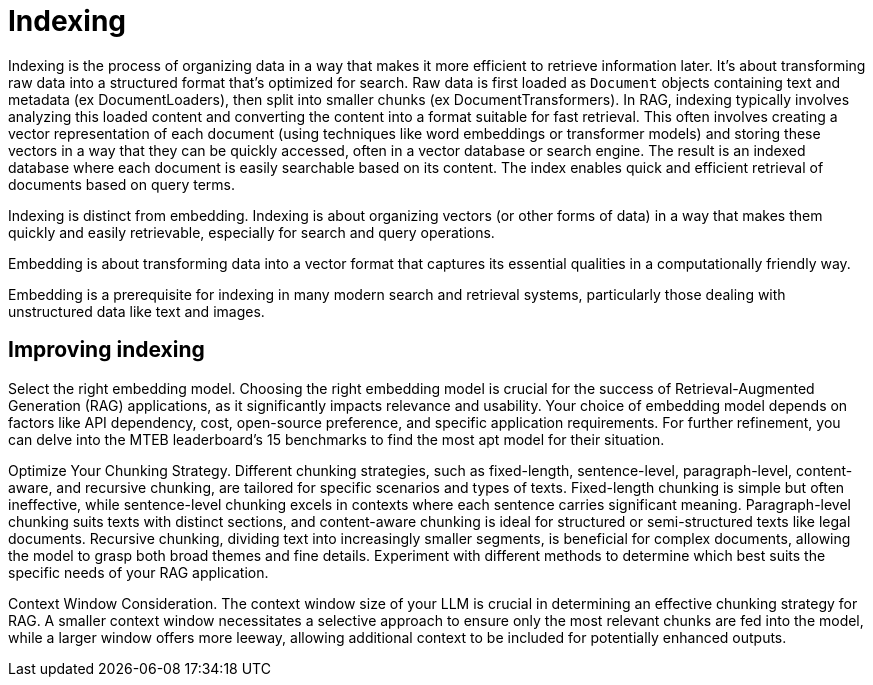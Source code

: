 = Indexing

Indexing is the process of organizing data in a way that makes it more efficient to retrieve information later. It's about transforming raw data into a structured format that's optimized for search.
Raw data is first loaded as `Document` objects containing text and metadata (ex DocumentLoaders), then split into smaller chunks (ex DocumentTransformers). 
In RAG, indexing typically involves analyzing this loaded content and converting the content into a format suitable for fast retrieval. This often involves creating a vector representation of each document (using techniques like word embeddings or transformer models) and storing these vectors in a way that they can be quickly accessed, often in a vector database or search engine.
The result is an indexed database where each document is easily searchable based on its content. The index enables quick and efficient retrieval of documents based on query terms.

Indexing is distinct from embedding.
Indexing is about organizing vectors (or other forms of data) in a way that makes them quickly and easily retrievable, especially for search and query operations.

Embedding is about transforming data into a vector format that captures its essential qualities in a computationally friendly way. 

Embedding is a prerequisite for indexing in many modern search and retrieval systems, particularly those dealing with unstructured data like text and images.

== Improving indexing

Select the right embedding model.
Choosing the right embedding model is crucial for the success of Retrieval-Augmented Generation (RAG) applications, as it significantly impacts relevance and usability. Your choice of embedding model depends on factors like API dependency, cost, open-source preference, and specific application requirements. For further refinement, you can delve into the MTEB leaderboard's 15 benchmarks to find the most apt model for their situation.

Optimize Your Chunking Strategy. Different chunking strategies, such as fixed-length, sentence-level, paragraph-level, content-aware, and recursive chunking, are tailored for specific scenarios and types of texts.
Fixed-length chunking is simple but often ineffective, while sentence-level chunking excels in contexts where each sentence carries significant meaning. Paragraph-level chunking suits texts with distinct sections, and content-aware chunking is ideal for structured or semi-structured texts like legal documents. Recursive chunking, dividing text into increasingly smaller segments, is beneficial for complex documents, allowing the model to grasp both broad themes and fine details.
Experiment with different methods to determine which best suits the specific needs of your RAG application.

Context Window Consideration. The context window size of your LLM  is crucial in determining an effective chunking strategy for RAG. A smaller context window necessitates a selective approach to ensure only the most relevant chunks are fed into the model, while a larger window offers more leeway, allowing additional context to be included for potentially enhanced outputs. 
